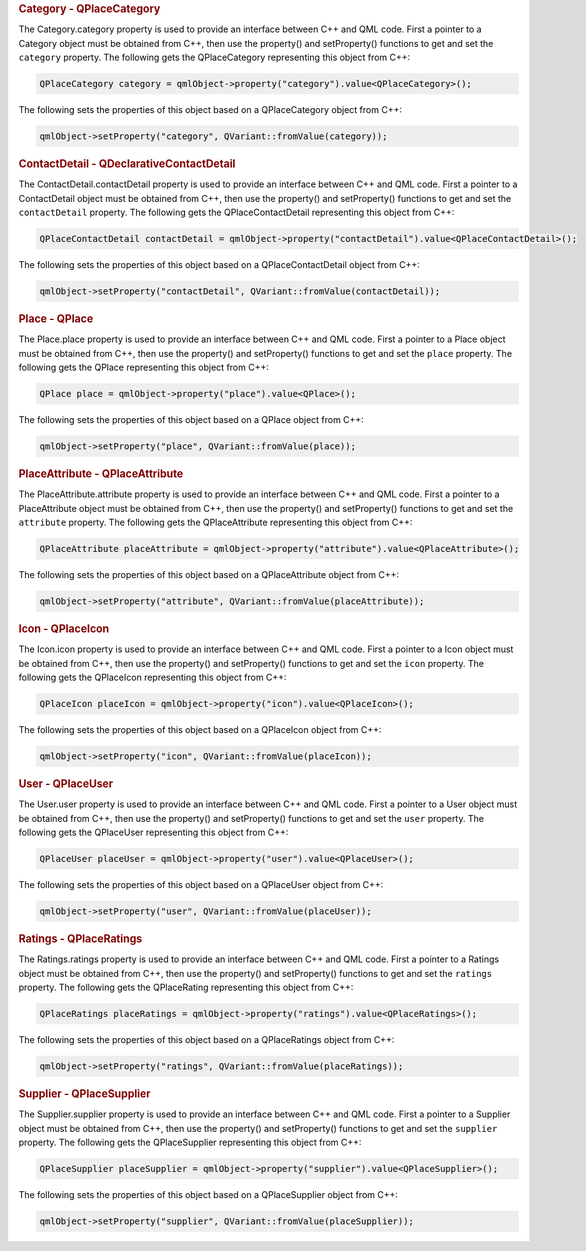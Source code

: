 

.. rubric:: Category - QPlaceCategory
   :name: category---qplacecategory

The Category.category property is used to provide an interface between
C++ and QML code. First a pointer to a Category object must be obtained
from C++, then use the property() and setProperty() functions to get and
set the ``category`` property. The following gets the QPlaceCategory
representing this object from C++:

.. code:: cpp

    QPlaceCategory category = qmlObject->property("category").value<QPlaceCategory>();

The following sets the properties of this object based on a
QPlaceCategory object from C++:

.. code:: cpp

    qmlObject->setProperty("category", QVariant::fromValue(category));

.. rubric:: ContactDetail - QDeclarativeContactDetail
   :name: contactdetail---qdeclarativecontactdetail

The ContactDetail.contactDetail property is used to provide an interface
between C++ and QML code. First a pointer to a ContactDetail object must
be obtained from C++, then use the property() and setProperty()
functions to get and set the ``contactDetail`` property. The following
gets the QPlaceContactDetail representing this object from C++:

.. code:: cpp

    QPlaceContactDetail contactDetail = qmlObject->property("contactDetail").value<QPlaceContactDetail>();

The following sets the properties of this object based on a
QPlaceContactDetail object from C++:

.. code:: cpp

    qmlObject->setProperty("contactDetail", QVariant::fromValue(contactDetail));

.. rubric:: Place - QPlace
   :name: place---qplace

The Place.place property is used to provide an interface between C++ and
QML code. First a pointer to a Place object must be obtained from C++,
then use the property() and setProperty() functions to get and set the
``place`` property. The following gets the QPlace representing this
object from C++:

.. code:: cpp

    QPlace place = qmlObject->property("place").value<QPlace>();

The following sets the properties of this object based on a QPlace
object from C++:

.. code:: cpp

    qmlObject->setProperty("place", QVariant::fromValue(place));

.. rubric:: PlaceAttribute - QPlaceAttribute
   :name: placeattribute---qplaceattribute

The PlaceAttribute.attribute property is used to provide an interface
between C++ and QML code. First a pointer to a PlaceAttribute object
must be obtained from C++, then use the property() and setProperty()
functions to get and set the ``attribute`` property. The following gets
the QPlaceAttribute representing this object from C++:

.. code:: cpp

    QPlaceAttribute placeAttribute = qmlObject->property("attribute").value<QPlaceAttribute>();

The following sets the properties of this object based on a
QPlaceAttribute object from C++:

.. code:: cpp

    qmlObject->setProperty("attribute", QVariant::fromValue(placeAttribute));

.. rubric:: Icon - QPlaceIcon
   :name: icon---qplaceicon

The Icon.icon property is used to provide an interface between C++ and
QML code. First a pointer to a Icon object must be obtained from C++,
then use the property() and setProperty() functions to get and set the
``icon`` property. The following gets the QPlaceIcon representing this
object from C++:

.. code:: cpp

    QPlaceIcon placeIcon = qmlObject->property("icon").value<QPlaceIcon>();

The following sets the properties of this object based on a QPlaceIcon
object from C++:

.. code:: cpp

    qmlObject->setProperty("icon", QVariant::fromValue(placeIcon));

.. rubric:: User - QPlaceUser
   :name: user---qplaceuser

The User.user property is used to provide an interface between C++ and
QML code. First a pointer to a User object must be obtained from C++,
then use the property() and setProperty() functions to get and set the
``user`` property. The following gets the QPlaceUser representing this
object from C++:

.. code:: cpp

    QPlaceUser placeUser = qmlObject->property("user").value<QPlaceUser>();

The following sets the properties of this object based on a QPlaceUser
object from C++:

.. code:: cpp

    qmlObject->setProperty("user", QVariant::fromValue(placeUser));

.. rubric:: Ratings - QPlaceRatings
   :name: ratings---qplaceratings

The Ratings.ratings property is used to provide an interface between C++
and QML code. First a pointer to a Ratings object must be obtained from
C++, then use the property() and setProperty() functions to get and set
the ``ratings`` property. The following gets the QPlaceRating
representing this object from C++:

.. code:: cpp

    QPlaceRatings placeRatings = qmlObject->property("ratings").value<QPlaceRatings>();

The following sets the properties of this object based on a
QPlaceRatings object from C++:

.. code:: cpp

    qmlObject->setProperty("ratings", QVariant::fromValue(placeRatings));

.. rubric:: Supplier - QPlaceSupplier
   :name: supplier---qplacesupplier

The Supplier.supplier property is used to provide an interface between
C++ and QML code. First a pointer to a Supplier object must be obtained
from C++, then use the property() and setProperty() functions to get and
set the ``supplier`` property. The following gets the QPlaceSupplier
representing this object from C++:

.. code:: cpp

    QPlaceSupplier placeSupplier = qmlObject->property("supplier").value<QPlaceSupplier>();

The following sets the properties of this object based on a
QPlaceSupplier object from C++:

.. code:: cpp

    qmlObject->setProperty("supplier", QVariant::fromValue(placeSupplier));

